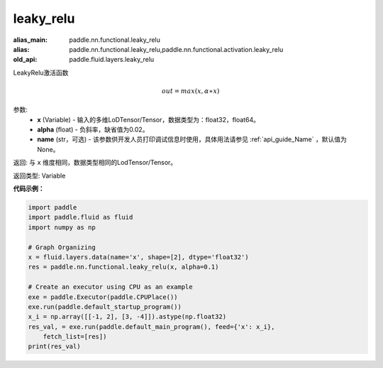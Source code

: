 .. _cn_api_fluid_layers_leaky_relu:

leaky_relu
-------------------------------

.. py:function:: paddle.fluid.layers.leaky_relu(x, alpha=0.02, name=None)

:alias_main: paddle.nn.functional.leaky_relu
:alias: paddle.nn.functional.leaky_relu,paddle.nn.functional.activation.leaky_relu
:old_api: paddle.fluid.layers.leaky_relu



LeakyRelu激活函数

.. math::   out=max(x,α∗x)

参数:
    - **x** (Variable) - 输入的多维LoDTensor/Tensor，数据类型为：float32，float64。
    - **alpha** (float) - 负斜率，缺省值为0.02。
    - **name** (str，可选) - 该参数供开发人员打印调试信息时使用，具体用法请参见 :ref:`api_guide_Name` ，默认值为None。

返回: 与 ``x`` 维度相同，数据类型相同的LodTensor/Tensor。

返回类型: Variable

**代码示例：**

.. code-block:: python

    import paddle
    import paddle.fluid as fluid
    import numpy as np
    
    # Graph Organizing
    x = fluid.layers.data(name='x', shape=[2], dtype='float32')
    res = paddle.nn.functional.leaky_relu(x, alpha=0.1)
    
    # Create an executor using CPU as an example
    exe = paddle.Executor(paddle.CPUPlace())
    exe.run(paddle.default_startup_program())
    x_i = np.array([[-1, 2], [3, -4]]).astype(np.float32)
    res_val, = exe.run(paddle.default_main_program(), feed={'x': x_i},
        fetch_list=[res])
    print(res_val)

